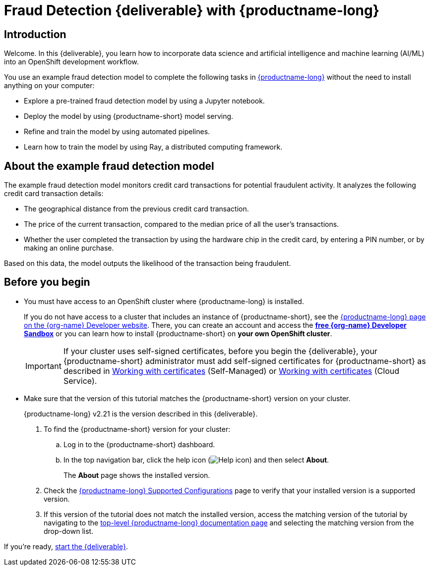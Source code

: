 = Fraud Detection {deliverable} with {productname-long}
:page-layout: home
:!sectids:

[id='introduction']
[.text-center.strong]
== Introduction

:rhoai-version: v2.21
// for the downstream tutorial, change the value of rhoai-version to match the git-version value in the importing-files-into-jupyter.adoc file

Welcome. In this {deliverable}, you learn how to incorporate data science and artificial intelligence and machine learning (AI/ML) into an OpenShift development workflow.

You use an example fraud detection model to complete the following tasks in https://www.redhat.com/en/technologies/cloud-computing/openshift/openshift-ai[{productname-long}] without the need to install anything on your computer:

* Explore a pre-trained fraud detection model by using a Jupyter notebook.
* Deploy the model by using {productname-short} model serving.
* Refine and train the model by using automated pipelines.
* Learn how to train the model by using Ray, a distributed computing framework.

== About the example fraud detection model

The example fraud detection model monitors credit card transactions for potential fraudulent activity. It analyzes the following credit card transaction details:

* The geographical distance from the previous credit card transaction.
* The price of the current transaction, compared to the median price of all the user's transactions.
* Whether the user completed the transaction by using the hardware chip in the credit card, by entering a PIN number, or by making an online purchase.

Based on this data, the model outputs the likelihood of the transaction being fraudulent.

== Before you begin

* You must have access to an OpenShift cluster where {productname-long} is installed. 
+
If you do not have access to a cluster that includes an instance of {productname-short}, see the https://developers.redhat.com/products/red-hat-openshift-ai/download[{productname-long} page on the {org-name} Developer website]. There, you can create an account and access the https://console.redhat.com/openshift/sandbox[*free {org-name} Developer Sandbox*] or you can learn how to install {productname-short} on *your own OpenShift cluster*.
+
[IMPORTANT]
====
If your cluster uses self-signed certificates, before you begin the {deliverable}, your {productname-short} administrator must add self-signed certificates for {productname-short} as described in link:https://docs.redhat.com/en/documentation/red_hat_openshift_ai_self-managed/latest/html/installing_and_uninstalling_openshift_ai_self-managed/working-with-certificates_certs[Working with certificates^] (Self-Managed) or link:https://docs.redhat.com/en/documentation/red_hat_openshift_ai_cloud_service/1/html/installing_and_uninstalling_openshift_ai_cloud_service/working-with-certificates_certs[Working with certificates^] (Cloud Service).
====

* Make sure that the version of this tutorial matches the {productname-short} version on your cluster.
+
{productname-long} {rhoai-version} is the version described in this {deliverable}.
+
. To find the {productname-short} version for your cluster:
.. Log in to the {productname-short} dashboard.
.. In the top navigation bar, click the help icon (image:projects/rhoai-help-icon.png[Help icon]) and then select *About*.
+
The *About* page shows the installed version.
. Check the link:https://access.redhat.com/articles/rhoai-supported-configs[{productname-long} Supported Configurations] page to verify that your installed version is a supported version.

. If this version of the tutorial does not match the installed version, access the matching version of the tutorial by navigating to the link:https://docs.redhat.com/en/documentation/red_hat_openshift_ai_self-managed[top-level {productname-long} documentation page] and selecting the matching version from the drop-down list.

If you're ready, xref:navigating-to-the-dashboard.adoc[start the {deliverable}].
